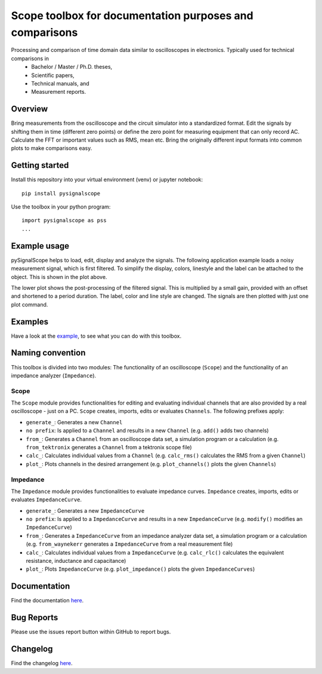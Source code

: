Scope toolbox for documentation purposes and comparisons
========================================================
Processing and comparison of time domain data similar to oscilloscopes in electronics. Typically used for technical comparisons in
 * Bachelor / Master / Ph.D. theses,
 * Scientific papers, 
 * Technical manuals, and
 * Measurement reports.

Overview
--------
Bring measurements from the oscilloscope and the circuit simulator into a standardized format. Edit the signals by shifting them in time (different zero points) or define the zero point for measuring equipment that can only record AC. Calculate the FFT or important values such as RMS, mean etc. Bring the originally different input formats into common plots to make comparisons easy.

.. image:: docs/source/figures/introduction.png


Getting started
---------------
Install this repository into your virtual environment (venv) or jupyter notebook:

::

    pip install pysignalscope

Use the toolbox in your python program:

::

    import pysignalscope as pss
    ...

Example usage
-------------
pySignalScope helps to load, edit, display and analyze the signals. The following application example loads a noisy measurement signal, which is first filtered. To simplify the display, colors, linestyle and the label can be attached to the object. This is shown in the plot above.


The lower plot shows the post-processing of the filtered signal. This is multiplied by a small gain, provided with an offset and shortened to a period duration. The label, color and line style are changed. The signals are then plotted with just one plot command.


.. image:: docs/source/figures/function_overview.png


Examples
--------
Have a look at the `example <examples/scope_example.py>`__, to see what you can do with this toolbox.

Naming convention
-------------------
This toolbox is divided into two modules: The functionality of an oscilloscope (``Scope``) and the functionality of an impedance analyzer (``Impedance``).

Scope
#####
The ``Scope`` module provides functionalities for editing and evaluating individual channels that are also provided by a real oscilloscope - just on a PC.
``Scope`` creates, imports, edits or evaluates ``Channels``. The following prefixes apply:

- ``generate_``: Generates a new ``Channel``
- ``no prefix``: Is applied to a ``Channel`` and results in a new ``Channel`` (e.g. ``add()`` adds two channels)
- ``from_``: Generates a ``Channel`` from an oscilloscope data set, a simulation program or a calculation (e.g. ``from_tektronix`` generates a ``Channel`` from a tektronix scope file)
- ``calc_``: Calculates individual values from a ``Channel`` (e.g. ``calc_rms()`` calculates the RMS from a given ``Channel``)
- ``plot_``: Plots channels in the desired arrangement (e.g. ``plot_channels()`` plots the given ``Channels``)

Impedance
#########
The ``Impedance`` module provides functionalities to evaluate impedance curves.
``Impedance`` creates, imports, edits or evaluates ``ImpedanceCurve``.

- ``generate_``: Generates a new ``ImpedanceCurve``
- ``no prefix``: Is applied to a ``ImpedanceCurve`` and results in a new ``ImpedanceCurve`` (e.g. ``modify()`` modifies an ``ImpedanceCurve``)
- ``from_``: Generates a ``ImpedanceCurve`` from an impedance analyzer data set, a simulation program or a calculation (e.g. ``from_waynekerr`` generates a ``ImpedanceCurve`` from a real measurement file)
- ``calc_``: Calculates individual values from a ``ImpedanceCurve`` (e.g. ``calc_rlc()`` calculates the equivalent resistance, inductance and capacitance)
- ``plot_``: Plots ``ImpedanceCurve`` (e.g. ``plot_impedance()`` plots the given ``ImpedanceCurves``)



Documentation
---------------------------------------

Find the documentation `here <https://upb-lea.github.io/pySignalScope/intro.html>`__.


Bug Reports
-----------
Please use the issues report button within GitHub to report bugs.

Changelog
---------
Find the changelog `here <CHANGELOG.md>`__.
